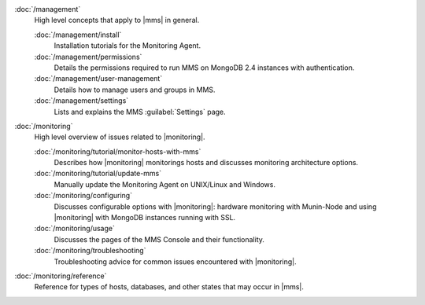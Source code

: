 .. class:: toc

   :doc:`/management`
      High level concepts that apply to |mms| in general.
      

      :doc:`/management/install`
         Installation tutorials for the Monitoring Agent.
         

      :doc:`/management/permissions`
         Details the permissions required to run MMS on MongoDB 2.4
         instances with authentication.
         

      :doc:`/management/user-management`
         Details how to manage users and groups in MMS.
         

      :doc:`/management/settings`
         Lists and explains the MMS :guilabel:`Settings` page.
         

   :doc:`/monitoring`
      High level overview of issues related to |monitoring|.
      

      :doc:`/monitoring/tutorial/monitor-hosts-with-mms`
         Describes how |monitoring| monitorings hosts and discusses
         monitoring architecture options.   
         

      :doc:`/monitoring/tutorial/update-mms`
         Manually update the Monitoring Agent on UNIX/Linux and Windows.
         

      :doc:`/monitoring/configuring`
         Discusses configurable options with |monitoring|: hardware
         monitoring with Munin-Node and using |monitoring| with MongoDB
         instances running with SSL.
         

      :doc:`/monitoring/usage`
         Discusses the pages of the MMS Console and their functionality.
         

      :doc:`/monitoring/troubleshooting`
         Troubleshooting advice for common issues encountered with 
         |monitoring|.
         

   :doc:`/monitoring/reference`
      Reference for types of hosts, databases, and other states that may 
      occur in |mms|.
      

